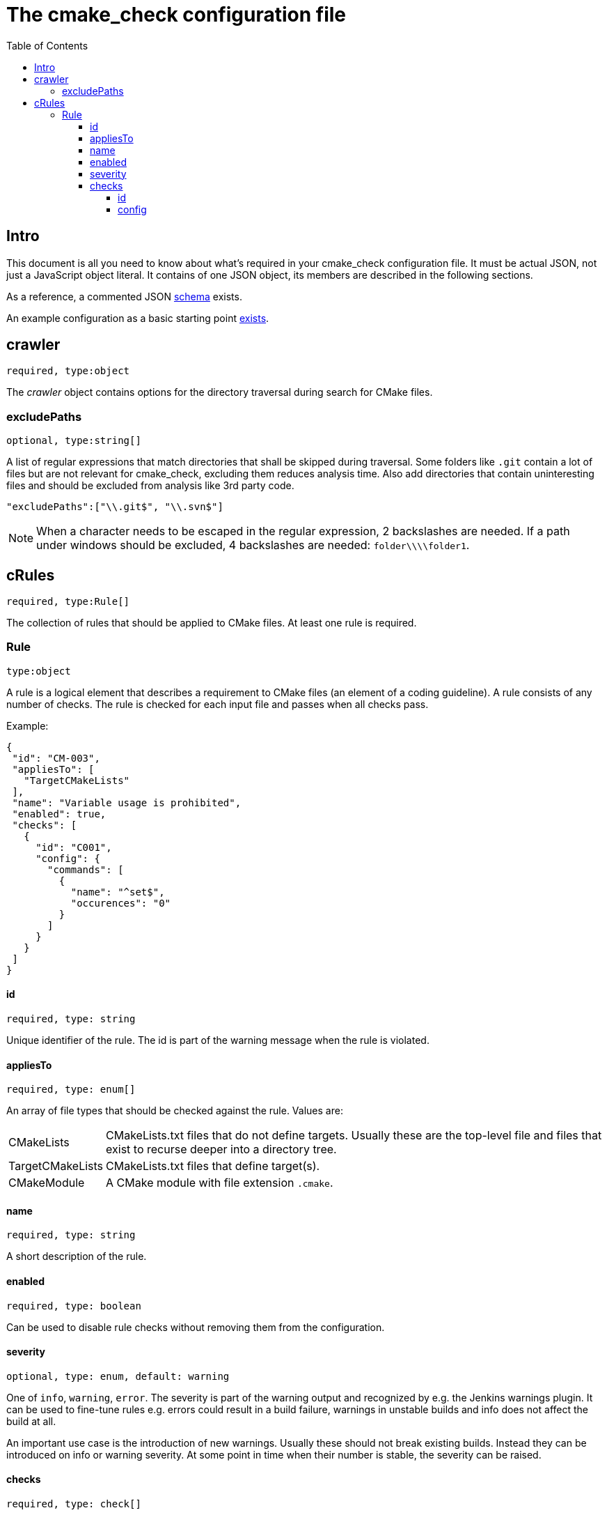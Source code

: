 :toc:
:toclevels: 4

ifdef::env-github[]
:tip-caption: :bulb:
:note-caption: :information_source:
:important-caption: :heavy_exclamation_mark:
:caution-caption: :fire:
:warning-caption: :warning:
endif::[]

= The cmake_check configuration file

== Intro
This document is all you need to know about what's required in your cmake_check configuration file. 
It must be actual JSON, not just a JavaScript object literal. It contains of one JSON object, its
members are described in the following sections.

As a reference, a commented JSON link:../res/config.schema.json[schema] exists.

An example configuration as a basic starting point link:../res/config.json[exists].

== crawler
`required, type:object`

The _crawler_ object contains options for the directory traversal during search for CMake files.

=== excludePaths
`optional, type:string[]`

A list of regular expressions that match directories that shall be skipped during traversal.
Some folders like `.git` contain a lot of files but are not relevant for cmake_check, 
excluding them reduces analysis time. Also add directories that contain uninteresting
files and should be excluded from analysis like 3rd party code.

[source,json]
----
"excludePaths":["\\.git$", "\\.svn$"]
----

NOTE: When a character needs to be escaped in the regular expression, 2 backslashes are needed.
      If a path under windows should be excluded, 4 backslashes are needed: `folder\\\\folder1`.

== cRules
`required, type:Rule[]`

The collection of rules that should be applied to CMake files. At least one 
rule is required.

=== Rule
`type:object`

A rule is a logical element that describes a requirement to CMake files (an element
of a coding guideline). A rule consists of any number of checks. The rule is checked
for each input file and passes when all checks pass.

Example:
```.json
{
 "id": "CM-003",
 "appliesTo": [
   "TargetCMakeLists"
 ],
 "name": "Variable usage is prohibited",
 "enabled": true,
 "checks": [
   {
     "id": "C001",
     "config": {
       "commands": [
         { 
           "name": "^set$",
           "occurences": "0"
         }
       ]
     }
   }
 ]
}
```
==== id
`required, type: string`

Unique identifier of the rule. The id is part of the warning message when the rule is violated.

==== appliesTo
`required, type: enum[]`

An array of file types that should be checked against the rule. Values are:

[horizontal]
CMakeLists:: CMakeLists.txt files that do not define targets. Usually these are the top-level file and 
files that exist to recurse deeper into a directory tree.
TargetCMakeLists:: CMakeLists.txt files that define target(s).
CMakeModule:: A CMake module with file extension `.cmake`.

==== name
`required, type: string`

A short description of the rule.

==== enabled
`required, type: boolean`

Can be used to disable rule checks without removing them from the configuration.

==== severity
`optional, type: enum, default: warning`

One of `info`, `warning`, `error`. The severity is part of the warning output and recognized by e.g.
the Jenkins warnings plugin. It can be used to fine-tune rules e.g. errors could result in a build failure,
warnings in unstable builds and info does not affect the build at all.

An important use case is the introduction of new warnings. Usually these should not break existing builds.
Instead they can be introduced on info or warning severity. At some point in time when their number is stable,
the severity can be raised.

==== checks
`required, type: check[]`

All checks the rule consists of. The rule is considered as passed for a file when all checks of the rule pass. 
A check object consists of the following values:

===== id
`required, type: string`

The identifier of the check, see the list of link:Checks.adoc[available checks].

===== config
`required, type: object`

Parameters for the specific check, see link:Checks.adoc[checker documentation].
